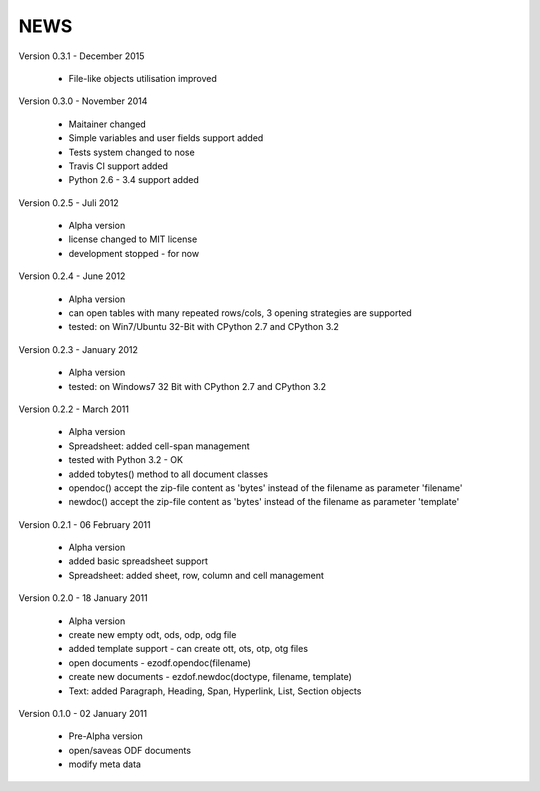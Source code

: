 
NEWS
====

Version 0.3.1 - December 2015

  * File-like objects utilisation improved

Version 0.3.0 - November 2014

  * Maitainer changed
  * Simple variables and user fields support added
  * Tests system changed to nose
  * Travis CI support added
  * Python 2.6 - 3.4 support added

Version 0.2.5 - Juli 2012

  * Alpha version
  * license changed to MIT license
  * development stopped - for now

Version 0.2.4 - June 2012

  * Alpha version
  * can open tables with many repeated rows/cols, 3 opening strategies are supported
  * tested: on Win7/Ubuntu 32-Bit with CPython 2.7 and CPython 3.2

Version 0.2.3 - January 2012

  * Alpha version
  * tested: on Windows7 32 Bit with CPython 2.7 and CPython 3.2

Version 0.2.2 - March 2011

  * Alpha version
  * Spreadsheet: added cell-span management
  * tested with Python 3.2 - OK
  * added tobytes() method to all document classes
  * opendoc() accept the zip-file content as 'bytes' instead of the filename
    as parameter 'filename'
  * newdoc() accept the zip-file content as 'bytes' instead of the filename
    as parameter 'template'

Version 0.2.1 - 06 February 2011

  * Alpha version
  * added basic spreadsheet support
  * Spreadsheet: added sheet, row, column and cell management

Version 0.2.0 - 18 January 2011

  * Alpha version
  * create new empty odt, ods, odp, odg file
  * added template support - can create ott, ots, otp, otg files
  * open documents - ezodf.opendoc(filename)
  * create new documents - ezdof.newdoc(doctype, filename, template)
  * Text: added Paragraph, Heading, Span, Hyperlink, List, Section objects

Version 0.1.0 - 02 January 2011

  * Pre-Alpha version
  * open/saveas ODF documents
  * modify meta data
